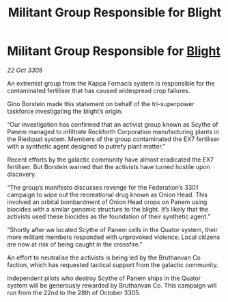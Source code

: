 :PROPERTIES:
:ID:       d11f8a7a-81ee-4912-8e74-e5e1794d43b4
:END:
#+title: Militant Group Responsible for Blight
#+filetags: :galnet:

* Militant Group Responsible for [[id:1cffca4e-480b-46bf-b6c5-0af48c7292d3][Blight]]

/22 Oct 3305/

An extremist group from the Kappa Fornacis system is responsible for the contaminated fertiliser that has caused widespread crop failures. 

Gino Borstein made this statement on behalf of the tri-superpower taskforce investigating the blight’s origin: 

“Our investigation has confirmed that an activist group known as Scythe of Panem managed to infiltrate Rockforth Corporation manufacturing plants in the Riedquat system. Members of the group contaminated the EX7 fertiliser with a synthetic agent designed to putrefy plant matter.”  

Recent efforts by the galactic community have almost eradicated the EX7 fertiliser. But Borstein warned that the activists have turned hostile upon discovery. 

“The group’s manifesto discusses revenge for the Federation’s 3301 campaign to wipe out the recreational drug known as Onion Head. This involved an orbital bombardment of Onion Head crops on Panem using biocides with a similar genomic structure to the blight. It’s likely that the activists used these biocides as the foundation of their synthetic agent.” 

“Shortly after we located Scythe of Panem cells in the Quator system, their more militant members responded with unprovoked violence. Local citizens are now at risk of being caught in the crossfire.” 

An effort to neutralise the activists is being led by the Bruthanvan Co faction, which has requested tactical support from the galactic community. 

Independent pilots who destroy Scythe of Panem ships in the Quator system will be generously rewarded by Bruthanvan Co. This campaign will run from the 22nd to the 28th of October 3305.

